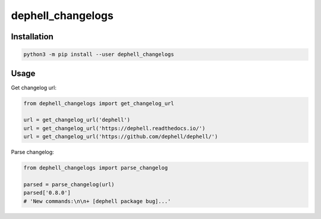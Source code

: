 
dephell_changelogs
==================

Installation
------------

.. code-block:: bash

   python3 -m pip install --user dephell_changelogs

Usage
-----

Get changelog url:

.. code-block:: python

   from dephell_changelogs import get_changelog_url

   url = get_changelog_url('dephell')
   url = get_changelog_url('https://dephell.readthedocs.io/')
   url = get_changelog_url('https://github.com/dephell/dephell/')

Parse changelog:

.. code-block:: python

   from dephell_changelogs import parse_changelog

   parsed = parse_changelog(url)
   parsed['0.8.0']
   # 'New commands:\n\n+ [dephell package bug]...'
